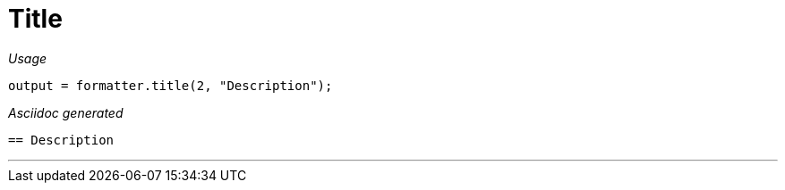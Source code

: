 = Title




[red]##_Usage_##
[source,java,indent=0]
----
    output = formatter.title(2, "Description");
----

[red]##_Asciidoc generated_##
----

== Description

----

___

